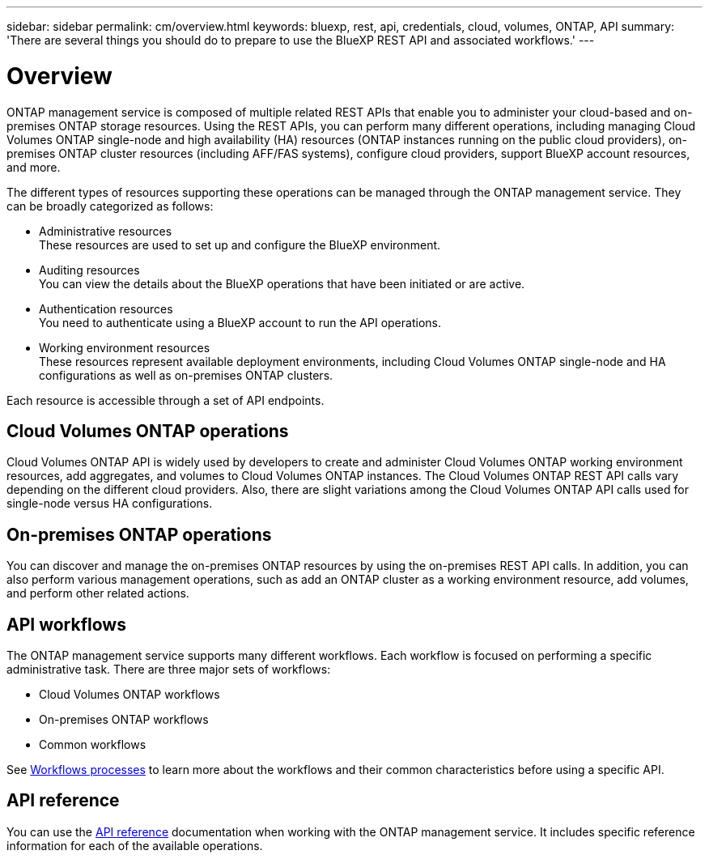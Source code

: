 ---
sidebar: sidebar
permalink: cm/overview.html
keywords: bluexp, rest, api, credentials, cloud, volumes, ONTAP, API
summary: 'There are several things you should do to prepare to use the BlueXP REST API and associated workflows.'
---

= Overview 
:hardbreaks:
:nofooter:
:icons: font
:linkattrs:
:imagesdir: ./media/

[.lead]
ONTAP management service is composed of multiple related REST APIs that enable you to administer your cloud-based and on-premises ONTAP storage resources. Using the REST APIs, you can perform many different operations, including managing Cloud Volumes ONTAP single-node and high availability (HA) resources (ONTAP instances running on the public cloud providers), on-premises ONTAP cluster resources (including AFF/FAS systems), configure cloud providers, support BlueXP account resources, and more. 

The different types of resources supporting these operations can be managed through the ONTAP management service. They can be broadly categorized as follows:

* Administrative resources
  These resources are used to set up and configure the BlueXP environment.

* Auditing resources
  You can view the details about the BlueXP operations that have been initiated or are active.

* Authentication resources
  You need to authenticate using a BlueXP account to run the API operations.

* Working environment resources
  These resources represent available deployment environments, including Cloud Volumes ONTAP single-node and HA configurations as well as on-premises ONTAP clusters.

Each resource is accessible through a set of API endpoints.

== Cloud Volumes ONTAP operations

Cloud Volumes ONTAP API is widely used by developers to create and administer Cloud Volumes ONTAP working environment resources, add aggregates, and volumes to Cloud Volumes ONTAP instances. The Cloud Volumes ONTAP REST API calls vary depending on the different cloud providers. Also, there are slight variations among the Cloud Volumes ONTAP API calls used for single-node versus HA configurations.

== On-premises ONTAP operations

You can discover and manage the on-premises ONTAP resources by using the on-premises REST API calls. In addition, you can also perform various management operations, such as add an ONTAP cluster as a working environment resource, add volumes, and perform other related actions.

== API workflows

The ONTAP management service supports many different workflows. Each workflow is focused on performing a specific administrative task. There are three major sets of workflows: 

* Cloud Volumes ONTAP workflows
* On-premises ONTAP workflows
* Common workflows

See link:workflow_processes.html[Workflows processes] to learn more about the workflows and their common characteristics before using a specific API.

== API reference 

You can use the link:api_reference.html[API reference] documentation when working with the ONTAP management service. It includes specific reference information for each of the available operations.

